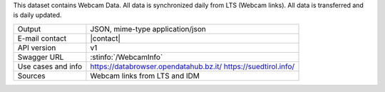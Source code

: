 .. webcam
   
This dataset contains Webcam Data. All data is synchronized daily from
LTS (Webcam links). All data is transferred and is daily updated.

======================     ==================================
Output                     JSON, mime-type application/json
E-mail contact             |contact|
API version                v1
Swagger URL                :stinfo:`/WebcamInfo`
Use cases and info         https://databrowser.opendatahub.bz.it/
                           https://suedtirol.info/
Sources                    Webcam links from LTS and IDM 
======================     ==================================
